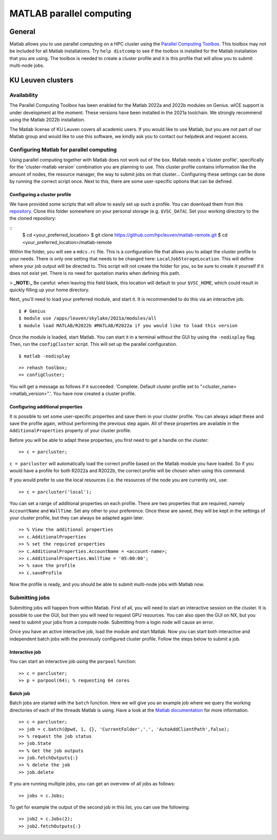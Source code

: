 .. _MATLAB parallel computing:

MATLAB parallel computing
=========================

General
-------

Matlab allows you to use parallel computing on a HPC cluster using the `Parallel Computing Toolbox <https://www.mathworks.com/products/parallel-computing.html>`_.
This toolbox may not be included for all Matlab installations. Try ``help distcomp`` to see if the toolbox is installed for the Matlab installation that you are using. The toolbox is needed to create a cluster profile and it is this profile that will allow you to submit multi-node jobs.

KU Leuven clusters
------------------

Availability
++++++++++++

The Parallel Computing Toolbox has been enabled for the Matlab 2022a and 2022b modules on Genius. wICE support is under development at the moment. These versions 
have been installed in the 2021a toolchain. We strongly recommend using the Matlab 2022b installation. 

The Matlab license of KU Leuven covers all academic users. If you would like to use Matlab, but you are not part of our Matlab group and would like to use this 
software, we kindly ask you to contact our helpdesk and request access.

Configuring Matlab for parallel computing
+++++++++++++++++++++++++++++++++++++++++

Using parallel computing together with Matlab does not work out of the box. Matlab needs a 'cluster profile', specifically for the 'cluster-matlab version' combination
you are planning to use. This cluster profile contains information like the amount of nodes, the resource manager, the way to submit jobs on that cluster... 
Configuring these settings can be done by running the correct script once. Next to this, there are some user-specific options that can be defined. 

Configuring a cluster profile
*****************************

We have provided some scripts that will allow to easily set up such a profile. You can download them from this 
`repository <https://github.com/hpcleuven/matlab-remote>`_. Clone this folder somewhere on your personal storage (e.g. ``$VSC_DATA``). Set your working directory to
the the cloned repository:

::
    $ cd <your_preferred_location>
    $ git clone https://github.com/hpcleuven/matlab-remote.git
    $ cd <your_preferred_location>/matlab-remote

Within the folder, you will see a ``mdcs.rc`` file. This is a configuration file that allows you to adapt the cluster profile to your needs. There is only one setting 
that needs to be changed here: ``LocalJobStorageLocation``. This will define where your job output will be directed to. This script will not create the folder for you, 
so be sure to create it yourself if it does not exist yet. There is no need for quotation marks when defining this path. 

> **_NOTE:_**  Be careful: when leaving this field blank, this location will default to your ``$VSC_HOME``, which could result in quickly filling up your home directory.

Next, you'll need to load your preferred module, and start it. It is recommended to do this via an interactive job.

::

   $ # Genius
   $ module use /apps/leuven/skylake/2021a/modules/all
   $ module load MATLAB/R2022b #MATLAB/R2022a if you would like to load this version
    
Once the module is loaded, start Matlab. You can start it in a terminal without the GUI by using the ``-nodisplay`` flag. Then, run the ``configCluster`` script.
This will set up the parallel configuration.  

::

   $ matlab -nodisplay

::

   >> rehash toolbox;
   >> configCluster;
   
You will get a message as follows if it succeeded: 'Complete.  Default cluster profile set to "<cluster_name> <matlab_version>".'. You have now created a cluster
profile.

Configuring additional properties
*********************************

It is possible to set some user-specific properties and save them in your cluster profile. You can always adapt these and save the profile again, without performing
the previous step again. All of these properties are available in the ``AdditionalProperties`` property of your cluster profile. 
   
Before you will be able to adapt these properties, you first need to get a handle on the cluster:

::

   >> c = parcluster;
   
``c = parcluster`` will automatically load the correct profile based on the Matlab module you have loaded. So if you would have a profile for both R2022a and R2022b,
the correct profile will be chosen when using this command.

If you would prefer to use the local resources (i.e. the resources of the node you are currently on), use:

::

   >> c = parcluster('local');

You can set a range of additional properties on each profile. There are two properties that are required, namely ``AccountName`` and ``WallTime``. Set any 
other to your preference. Once these are saved, they will be kept in the settings of your cluster profile, but they can always be adapted again later.

::

   >> % View the additional properties
   >> c.AdditionalProperties
   >> % set the required properties
   >> c.AdditionalProperties.AccountName = <account-name>;
   >> c.AdditionalProperties.WallTime = '05:00:00';
   >> % save the profile
   >> c.saveProfile
   
Now the profile is ready, and you should be able to submit multi-node jobs with Matlab now.

Submitting jobs
+++++++++++++++

Submitting jobs will happen from within Matlab. First of all, you will need to start an interactive session on the cluster. It is possible to use the GUI, but then
you will need to request GPU resources. You can also open the GUI on NX, but you need to submit your jobs from a compute node. Submitting from a login node
will cause an error. 

Once you have an active interactive job, load the module and start Matlab. Now you can start both interactive and independent batch jobs with the previously configured 
cluster profile. Follow the steps below to submit a job.

Interactive job
***************

You can start an interactive job using the ``parpool`` function:

::

    >> c = parcluster;
    >> p = parpool(64); % requesting 64 cores
    
Batch job
*********

Batch jobs are started with the ``batch`` function. Here we will give you an example job where we query the working directories of each of the threads Matlab is using. 
Have a look at the `Matlab documentation <https://www.mathworks.com/help/parallel-computing/run-a-batch-job.html>`_ for more information.

::

    >> c = parcluster;
    >> job = c.batch(@pwd, 1, {}, 'CurrentFolder','.', 'AutoAddClientPath',false);
    >> % request the job status
    >> job.State
    >> % Get the job outputs
    >> job.fetchOutputs{:}
    >> % delete the job
    >> job.delete

If you are running multiple jobs, you can get an overview of all jobs as follows:

::

    >> jobs = c.Jobs;
    
To get for example the output of the second job in this list, you can use the following:

::

    >> job2 = c.Jobs(2);
    >> job2.fetchOutputs{:}
    
